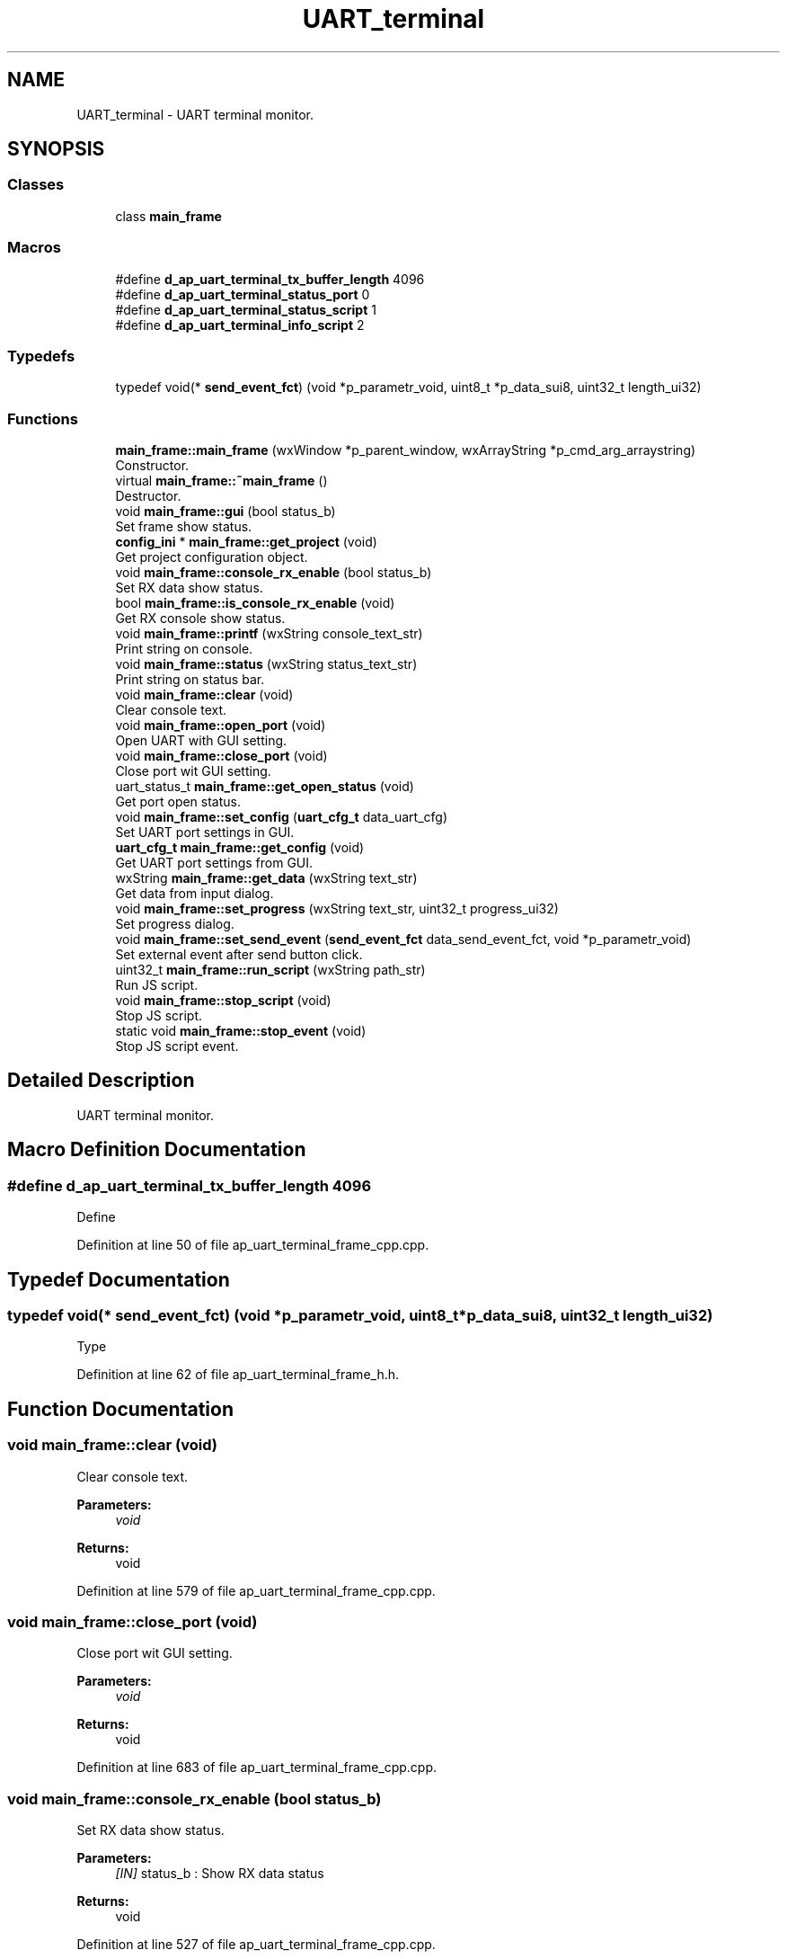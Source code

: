 .TH "UART_terminal" 3 "Sun Feb 16 2020" "Version V2.0" "UART Terminal" \" -*- nroff -*-
.ad l
.nh
.SH NAME
UART_terminal \- UART terminal monitor\&.  

.SH SYNOPSIS
.br
.PP
.SS "Classes"

.in +1c
.ti -1c
.RI "class \fBmain_frame\fP"
.br
.in -1c
.SS "Macros"

.in +1c
.ti -1c
.RI "#define \fBd_ap_uart_terminal_tx_buffer_length\fP   4096"
.br
.ti -1c
.RI "#define \fBd_ap_uart_terminal_status_port\fP   0"
.br
.ti -1c
.RI "#define \fBd_ap_uart_terminal_status_script\fP   1"
.br
.ti -1c
.RI "#define \fBd_ap_uart_terminal_info_script\fP   2"
.br
.in -1c
.SS "Typedefs"

.in +1c
.ti -1c
.RI "typedef void(* \fBsend_event_fct\fP) (void *p_parametr_void, uint8_t *p_data_sui8, uint32_t length_ui32)"
.br
.in -1c
.SS "Functions"

.in +1c
.ti -1c
.RI "\fBmain_frame::main_frame\fP (wxWindow *p_parent_window, wxArrayString *p_cmd_arg_arraystring)"
.br
.RI "Constructor\&. "
.ti -1c
.RI "virtual \fBmain_frame::~main_frame\fP ()"
.br
.RI "Destructor\&. "
.ti -1c
.RI "void \fBmain_frame::gui\fP (bool status_b)"
.br
.RI "Set frame show status\&. "
.ti -1c
.RI "\fBconfig_ini\fP * \fBmain_frame::get_project\fP (void)"
.br
.RI "Get project configuration object\&. "
.ti -1c
.RI "void \fBmain_frame::console_rx_enable\fP (bool status_b)"
.br
.RI "Set RX data show status\&. "
.ti -1c
.RI "bool \fBmain_frame::is_console_rx_enable\fP (void)"
.br
.RI "Get RX console show status\&. "
.ti -1c
.RI "void \fBmain_frame::printf\fP (wxString console_text_str)"
.br
.RI "Print string on console\&. "
.ti -1c
.RI "void \fBmain_frame::status\fP (wxString status_text_str)"
.br
.RI "Print string on status bar\&. "
.ti -1c
.RI "void \fBmain_frame::clear\fP (void)"
.br
.RI "Clear console text\&. "
.ti -1c
.RI "void \fBmain_frame::open_port\fP (void)"
.br
.RI "Open UART with GUI setting\&. "
.ti -1c
.RI "void \fBmain_frame::close_port\fP (void)"
.br
.RI "Close port wit GUI setting\&. "
.ti -1c
.RI "uart_status_t \fBmain_frame::get_open_status\fP (void)"
.br
.RI "Get port open status\&. "
.ti -1c
.RI "void \fBmain_frame::set_config\fP (\fBuart_cfg_t\fP data_uart_cfg)"
.br
.RI "Set UART port settings in GUI\&. "
.ti -1c
.RI "\fBuart_cfg_t\fP \fBmain_frame::get_config\fP (void)"
.br
.RI "Get UART port settings from GUI\&. "
.ti -1c
.RI "wxString \fBmain_frame::get_data\fP (wxString text_str)"
.br
.RI "Get data from input dialog\&. "
.ti -1c
.RI "void \fBmain_frame::set_progress\fP (wxString text_str, uint32_t progress_ui32)"
.br
.RI "Set progress dialog\&. "
.ti -1c
.RI "void \fBmain_frame::set_send_event\fP (\fBsend_event_fct\fP data_send_event_fct, void *p_parametr_void)"
.br
.RI "Set external event after send button click\&. "
.ti -1c
.RI "uint32_t \fBmain_frame::run_script\fP (wxString path_str)"
.br
.RI "Run JS script\&. "
.ti -1c
.RI "void \fBmain_frame::stop_script\fP (void)"
.br
.RI "Stop JS script\&. "
.ti -1c
.RI "static void \fBmain_frame::stop_event\fP (void)"
.br
.RI "Stop JS script event\&. "
.in -1c
.SH "Detailed Description"
.PP 
UART terminal monitor\&. 


.SH "Macro Definition Documentation"
.PP 
.SS "#define d_ap_uart_terminal_tx_buffer_length   4096"
Define 
.PP
Definition at line 50 of file ap_uart_terminal_frame_cpp\&.cpp\&.
.SH "Typedef Documentation"
.PP 
.SS "typedef void(* send_event_fct) (void *p_parametr_void, uint8_t *p_data_sui8, uint32_t length_ui32)"
Type 
.PP
Definition at line 62 of file ap_uart_terminal_frame_h\&.h\&.
.SH "Function Documentation"
.PP 
.SS "void main_frame::clear (void)"

.PP
Clear console text\&. 
.PP
\fBParameters:\fP
.RS 4
\fIvoid\fP 
.RE
.PP
\fBReturns:\fP
.RS 4
void 
.RE
.PP

.PP
Definition at line 579 of file ap_uart_terminal_frame_cpp\&.cpp\&.
.SS "void main_frame::close_port (void)"

.PP
Close port wit GUI setting\&. 
.PP
\fBParameters:\fP
.RS 4
\fIvoid\fP 
.RE
.PP
\fBReturns:\fP
.RS 4
void 
.RE
.PP

.PP
Definition at line 683 of file ap_uart_terminal_frame_cpp\&.cpp\&.
.SS "void main_frame::console_rx_enable (bool status_b)"

.PP
Set RX data show status\&. 
.PP
\fBParameters:\fP
.RS 4
\fI[IN]\fP status_b : Show RX data status 
.RE
.PP
\fBReturns:\fP
.RS 4
void 
.RE
.PP

.PP
Definition at line 527 of file ap_uart_terminal_frame_cpp\&.cpp\&.
.SS "\fBuart_cfg_t\fP main_frame::get_config (void)"

.PP
Get UART port settings from GUI\&. 
.PP
\fBParameters:\fP
.RS 4
\fIvoid\fP 
.RE
.PP
\fBReturns:\fP
.RS 4
data_uart_cfg : UART port configuration structure 
.RE
.PP

.PP
Definition at line 773 of file ap_uart_terminal_frame_cpp\&.cpp\&.
.SS "wxString main_frame::get_data (wxString text_str)"

.PP
Get data from input dialog\&. 
.PP
\fBParameters:\fP
.RS 4
\fI[IN]\fP text_str : Dialog text 
.RE
.PP
\fBReturns:\fP
.RS 4
wxString : Input text 
.RE
.PP

.PP
Definition at line 812 of file ap_uart_terminal_frame_cpp\&.cpp\&.
.SS "uart_status_t main_frame::get_open_status (void)"

.PP
Get port open status\&. 
.PP
\fBParameters:\fP
.RS 4
\fIvoid\fP 
.RE
.PP
\fBReturns:\fP
.RS 4
uart_status_t : UART port status 
.RE
.PP

.PP
Definition at line 721 of file ap_uart_terminal_frame_cpp\&.cpp\&.
.SS "\fBconfig_ini\fP * main_frame::get_project (void)"

.PP
Get project configuration object\&. 
.PP
\fBParameters:\fP
.RS 4
\fI[IN]\fP status_b : Show GUI frame 
.RE
.PP
\fBReturns:\fP
.RS 4
void 
.RE
.PP

.PP
Definition at line 515 of file ap_uart_terminal_frame_cpp\&.cpp\&.
.SS "void main_frame::gui (bool status_b)"

.PP
Set frame show status\&. 
.PP
\fBParameters:\fP
.RS 4
\fI[IN]\fP status_b : Show GUI frame 
.RE
.PP
\fBReturns:\fP
.RS 4
void 
.RE
.PP

.PP
Definition at line 500 of file ap_uart_terminal_frame_cpp\&.cpp\&.
.SS "bool main_frame::is_console_rx_enable (void)"

.PP
Get RX console show status\&. 
.PP
\fBParameters:\fP
.RS 4
\fIvoid\fP 
.RE
.PP
\fBReturns:\fP
.RS 4
bool : Actual console enable status 
.RE
.PP

.PP
Definition at line 540 of file ap_uart_terminal_frame_cpp\&.cpp\&.
.SS "main_frame::main_frame (wxWindow * parent, wxArrayString * p_cmd_arg_arraystring)"

.PP
Constructor\&. Function
.PP
\fBParameters:\fP
.RS 4
\fI[IN]\fP parent : Pointer on window generated by OS for application 
.br
\fI[IN]\fP id : Window identification 
.RE
.PP
\fBReturns:\fP
.RS 4
void 
.RE
.PP

.PP
Definition at line 127 of file ap_uart_terminal_frame_cpp\&.cpp\&.
.SS "void main_frame::open_port (void)"

.PP
Open UART with GUI setting\&. 
.PP
\fBParameters:\fP
.RS 4
\fIvoid\fP 
.RE
.PP
\fBReturns:\fP
.RS 4
void 
.RE
.PP

.PP
Definition at line 592 of file ap_uart_terminal_frame_cpp\&.cpp\&.
.SS "void main_frame::printf (wxString console_text_str)"

.PP
Print string on console\&. 
.PP
\fBParameters:\fP
.RS 4
\fI[IN]\fP console_text_str : Print text 
.RE
.PP
\fBReturns:\fP
.RS 4
void 
.RE
.PP

.PP
Definition at line 552 of file ap_uart_terminal_frame_cpp\&.cpp\&.
.SS "uint32_t main_frame::run_script (wxString path_str)"

.PP
Run JS script\&. 
.PP
\fBParameters:\fP
.RS 4
\fI[IN]\fP path_str : Script path 
.RE
.PP
\fBReturns:\fP
.RS 4
void 
.RE
.PP

.PP
Definition at line 865 of file ap_uart_terminal_frame_cpp\&.cpp\&.
.SS "void main_frame::set_config (\fBuart_cfg_t\fP data_uart_cfg)"

.PP
Set UART port settings in GUI\&. 
.PP
\fBParameters:\fP
.RS 4
\fI[IN]\fP data_uart_cfg : UART port configuration structure 
.RE
.PP
\fBReturns:\fP
.RS 4
void 
.RE
.PP

.PP
Definition at line 733 of file ap_uart_terminal_frame_cpp\&.cpp\&.
.SS "void main_frame::set_progress (wxString text_str, uint32_t progress_ui32)"

.PP
Set progress dialog\&. 
.PP
\fBParameters:\fP
.RS 4
\fI[IN]\fP text_str : Dialog text 
.br
\fI[IN]\fP progress_ui32 : Progress 
.RE
.PP
\fBReturns:\fP
.RS 4
void 
.RE
.PP

.PP
Definition at line 832 of file ap_uart_terminal_frame_cpp\&.cpp\&.
.SS "void main_frame::set_send_event (\fBsend_event_fct\fP data_send_event_fct, void * p_parametr_void)"

.PP
Set external event after send button click\&. 
.PP
\fBParameters:\fP
.RS 4
\fI[IN]\fP data_send_event_fct : Event function pointer 
.br
\fI[IN]\fP p_parametr_void : Event function parameter 
.RE
.PP
\fBReturns:\fP
.RS 4
void 
.RE
.PP

.PP
Definition at line 851 of file ap_uart_terminal_frame_cpp\&.cpp\&.
.SS "void main_frame::status (wxString status_text_str)"

.PP
Print string on status bar\&. 
.PP
\fBParameters:\fP
.RS 4
\fI[IN]\fP console_text_str : Print text 
.RE
.PP
\fBReturns:\fP
.RS 4
void 
.RE
.PP

.PP
Definition at line 566 of file ap_uart_terminal_frame_cpp\&.cpp\&.
.SS "void main_frame::stop_event (void)\fC [static]\fP"

.PP
Stop JS script event\&. 
.PP
\fBParameters:\fP
.RS 4
\fIvoid\fP 
.RE
.PP
\fBReturns:\fP
.RS 4
void 
.RE
.PP

.PP
Definition at line 939 of file ap_uart_terminal_frame_cpp\&.cpp\&.
.SS "void main_frame::stop_script (void)"

.PP
Stop JS script\&. 
.PP
\fBParameters:\fP
.RS 4
\fIvoid\fP 
.RE
.PP
\fBReturns:\fP
.RS 4
void 
.RE
.PP

.PP
Definition at line 917 of file ap_uart_terminal_frame_cpp\&.cpp\&.
.SS "main_frame::~main_frame ()\fC [virtual]\fP"

.PP
Destructor\&. 
.PP
\fBParameters:\fP
.RS 4
\fIvoid\fP 
.RE
.PP
\fBReturns:\fP
.RS 4
void 
.RE
.PP

.PP
Definition at line 432 of file ap_uart_terminal_frame_cpp\&.cpp\&.
.SH "Author"
.PP 
Generated automatically by Doxygen for UART Terminal from the source code\&.
